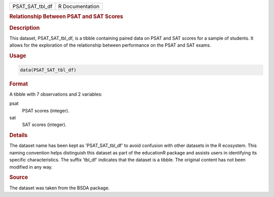 .. container::

   .. container::

      =============== ===============
      PSAT_SAT_tbl_df R Documentation
      =============== ===============

      .. rubric:: Relationship Between PSAT and SAT Scores
         :name: relationship-between-psat-and-sat-scores

      .. rubric:: Description
         :name: description

      This dataset, PSAT_SAT_tbl_df, is a tibble containing paired data
      on PSAT and SAT scores for a sample of students. It allows for the
      exploration of the relationship between performance on the PSAT
      and SAT exams.

      .. rubric:: Usage
         :name: usage

      .. code:: R

         data(PSAT_SAT_tbl_df)

      .. rubric:: Format
         :name: format

      A tibble with 7 observations and 2 variables:

      psat
         PSAT scores (integer).

      sat
         SAT scores (integer).

      .. rubric:: Details
         :name: details

      The dataset name has been kept as 'PSAT_SAT_tbl_df' to avoid
      confusion with other datasets in the R ecosystem. This naming
      convention helps distinguish this dataset as part of the
      educationR package and assists users in identifying its specific
      characteristics. The suffix 'tbl_df' indicates that the dataset is
      a tibble. The original content has not been modified in any way.

      .. rubric:: Source
         :name: source

      The dataset was taken from the BSDA package.
